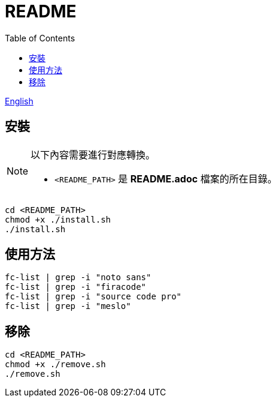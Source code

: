 = README
:experimental:
:toc: right
:imagesdir: images

link:./README.adoc[English]

== 安裝
[NOTE]
====
以下內容需要進行對應轉換。

* `<README_PATH>` 是 *README.adoc* 檔案的所在目錄。
====

[source, shell]
----
cd <README_PATH>
chmod +x ./install.sh
./install.sh
----

== 使用方法
[source, shell]
----
fc-list | grep -i "noto sans"
fc-list | grep -i "firacode"
fc-list | grep -i "source code pro"
fc-list | grep -i "meslo"
----

== 移除
[source, shell]
----
cd <README_PATH>
chmod +x ./remove.sh
./remove.sh
----

